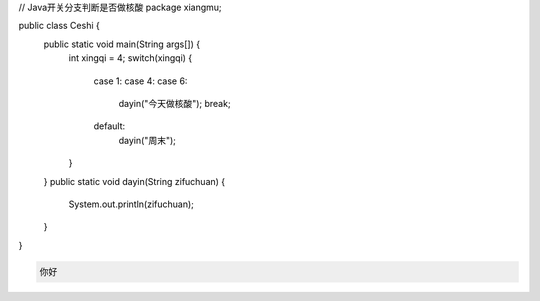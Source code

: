 .. title: Java代码案例19——开关分支判断是否做核酸
.. slug: javadai-ma-an-li-19-kai-guan-fen-zhi-pan-duan-shi-fou-zuo-he-suan
.. date: 2022-11-01 22:09:56 UTC+08:00
.. tags: Java代码案例
.. category: Java
.. link: 
.. description: 
.. type: text

.. code-block:: java
    :number-lines:

// Java开关分支判断是否做核酸
package xiangmu;

public class Ceshi {
	public static void main(String args[]) {
		int xingqi = 4;
		switch(xingqi) {
			case 1: 
			case 4: 
			case 6: 
				dayin("今天做核酸");
				break;
			default: 
				dayin("周末");
		}
	}
	public static void dayin(String zifuchuan) {
		System.out.println(zifuchuan);
	}
}




.. code-block:: text

    你好


